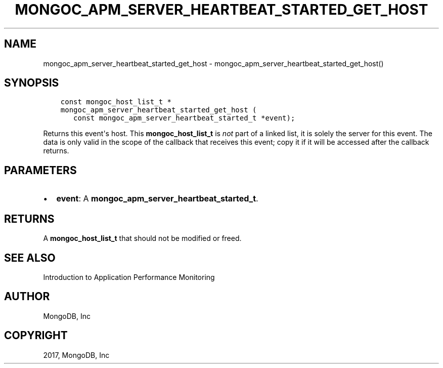 .\" Man page generated from reStructuredText.
.
.TH "MONGOC_APM_SERVER_HEARTBEAT_STARTED_GET_HOST" "3" "May 23, 2017" "1.6.3" "MongoDB C Driver"
.SH NAME
mongoc_apm_server_heartbeat_started_get_host \- mongoc_apm_server_heartbeat_started_get_host()
.
.nr rst2man-indent-level 0
.
.de1 rstReportMargin
\\$1 \\n[an-margin]
level \\n[rst2man-indent-level]
level margin: \\n[rst2man-indent\\n[rst2man-indent-level]]
-
\\n[rst2man-indent0]
\\n[rst2man-indent1]
\\n[rst2man-indent2]
..
.de1 INDENT
.\" .rstReportMargin pre:
. RS \\$1
. nr rst2man-indent\\n[rst2man-indent-level] \\n[an-margin]
. nr rst2man-indent-level +1
.\" .rstReportMargin post:
..
.de UNINDENT
. RE
.\" indent \\n[an-margin]
.\" old: \\n[rst2man-indent\\n[rst2man-indent-level]]
.nr rst2man-indent-level -1
.\" new: \\n[rst2man-indent\\n[rst2man-indent-level]]
.in \\n[rst2man-indent\\n[rst2man-indent-level]]u
..
.SH SYNOPSIS
.INDENT 0.0
.INDENT 3.5
.sp
.nf
.ft C
const mongoc_host_list_t *
mongoc_apm_server_heartbeat_started_get_host (
   const mongoc_apm_server_heartbeat_started_t *event);
.ft P
.fi
.UNINDENT
.UNINDENT
.sp
Returns this event\(aqs host. This \fBmongoc_host_list_t\fP is \fInot\fP part of a linked list, it is solely the server for this event. The data is only valid in the scope of the callback that receives this event; copy it if it will be accessed after the callback returns.
.SH PARAMETERS
.INDENT 0.0
.IP \(bu 2
\fBevent\fP: A \fBmongoc_apm_server_heartbeat_started_t\fP\&.
.UNINDENT
.SH RETURNS
.sp
A \fBmongoc_host_list_t\fP that should not be modified or freed.
.SH SEE ALSO
.sp
Introduction to Application Performance Monitoring
.SH AUTHOR
MongoDB, Inc
.SH COPYRIGHT
2017, MongoDB, Inc
.\" Generated by docutils manpage writer.
.

